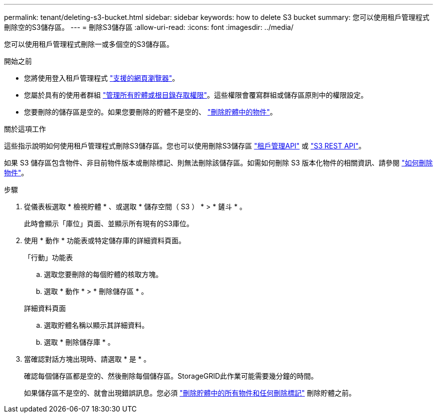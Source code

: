 ---
permalink: tenant/deleting-s3-bucket.html 
sidebar: sidebar 
keywords: how to delete S3 bucket 
summary: 您可以使用租戶管理程式刪除空的S3儲存區。 
---
= 刪除S3儲存區
:allow-uri-read: 
:icons: font
:imagesdir: ../media/


[role="lead"]
您可以使用租戶管理程式刪除一或多個空的S3儲存區。

.開始之前
* 您將使用登入租戶管理程式 link:../admin/web-browser-requirements.html["支援的網頁瀏覽器"]。
* 您屬於具有的使用者群組 link:tenant-management-permissions.html["管理所有貯體或根目錄存取權限"]。這些權限會覆寫群組或儲存區原則中的權限設定。
* 您要刪除的儲存區是空的。如果您要刪除的貯體不是空的、 link:../tenant/deleting-s3-bucket-objects.html["刪除貯體中的物件"]。


.關於這項工作
這些指示說明如何使用租戶管理程式刪除S3儲存區。您也可以使用刪除S3儲存區 link:understanding-tenant-management-api.html["租戶管理API"] 或 link:../s3/operations-on-buckets.html["S3 REST API"]。

如果 S3 儲存區包含物件、非目前物件版本或刪除標記、則無法刪除該儲存區。如需如何刪除 S3 版本化物件的相關資訊、請參閱 link:../ilm/how-objects-are-deleted.html["如何刪除物件"]。

.步驟
. 從儀表板選取 * 檢視貯體 * 、或選取 * 儲存空間（ S3 ） * > * 鏟斗 * 。
+
此時會顯示「庫位」頁面、並顯示所有現有的S3庫位。

. 使用 * 動作 * 功能表或特定儲存庫的詳細資料頁面。
+
[role="tabbed-block"]
====
.「行動」功能表
--
.. 選取您要刪除的每個貯體的核取方塊。
.. 選取 * 動作 * > * 刪除儲存區 * 。


--
.詳細資料頁面
--
.. 選取貯體名稱以顯示其詳細資料。
.. 選取 * 刪除儲存庫 * 。


--
====
. 當確認對話方塊出現時、請選取 * 是 * 。
+
確認每個儲存區都是空的、然後刪除每個儲存區。StorageGRID此作業可能需要幾分鐘的時間。

+
如果儲存區不是空的、就會出現錯誤訊息。您必須 link:../tenant/deleting-s3-bucket-objects.html["刪除貯體中的所有物件和任何刪除標記"] 刪除貯體之前。


